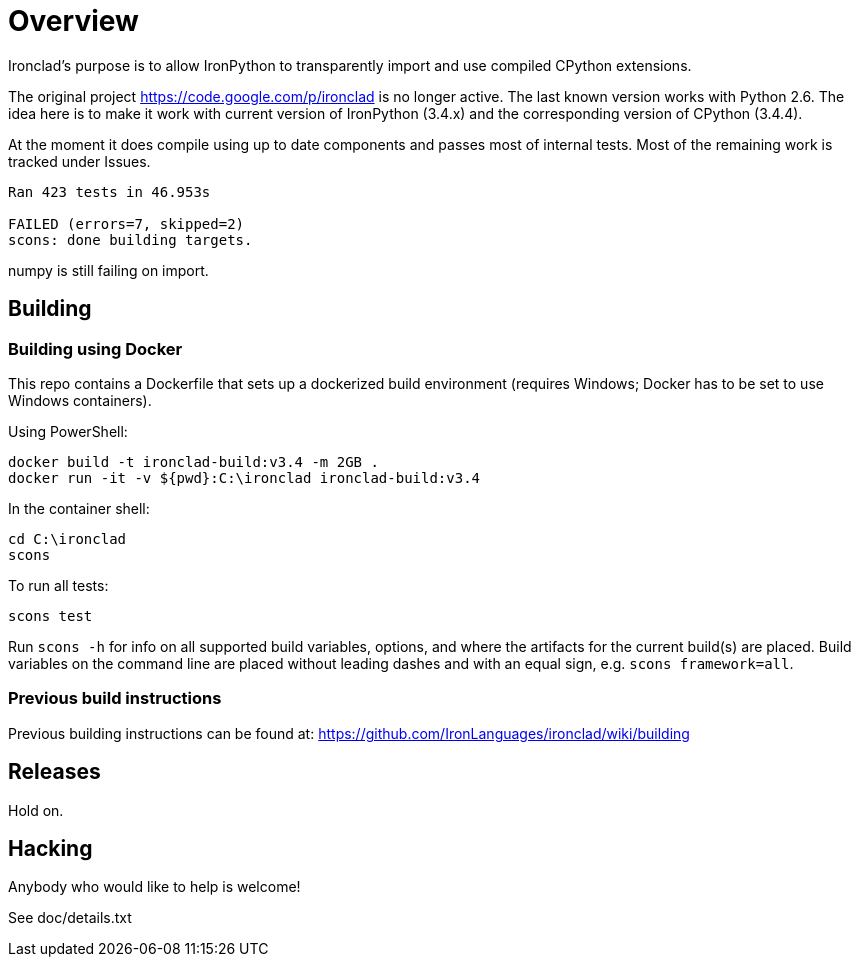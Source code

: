 = Overview =

Ironclad's purpose is to allow IronPython to transparently import and use
compiled CPython extensions.

The original project https://code.google.com/p/ironclad is no longer
active. The last known version works with Python 2.6. The idea here is
to make it work with current version of IronPython (3.4.x)
and the corresponding version of CPython (3.4.4).

At the moment it does compile using up to date components and passes
most of internal tests. Most of the remaining work is tracked under Issues.

```
Ran 423 tests in 46.953s

FAILED (errors=7, skipped=2)
scons: done building targets.
```

numpy is still failing on import.

== Building ==

=== Building using Docker ===

This repo contains a Dockerfile that sets up a dockerized build environment
(requires Windows; Docker has to be set to use Windows containers).

Using PowerShell:
```
docker build -t ironclad-build:v3.4 -m 2GB .
docker run -it -v ${pwd}:C:\ironclad ironclad-build:v3.4
```
In the container shell:
```
cd C:\ironclad
scons
```
To run all tests:
```
scons test
```
Run `scons -h` for info on all supported build variables, options, and where the artifacts for the current build(s) are placed. Build variables on the command line are placed without leading dashes and with an equal sign, e.g. `scons framework=all`.

=== Previous build instructions ===

Previous building instructions can be found at:
https://github.com/IronLanguages/ironclad/wiki/building

== Releases ==

Hold on.


== Hacking ==

Anybody who would like to help is welcome!

See doc/details.txt

